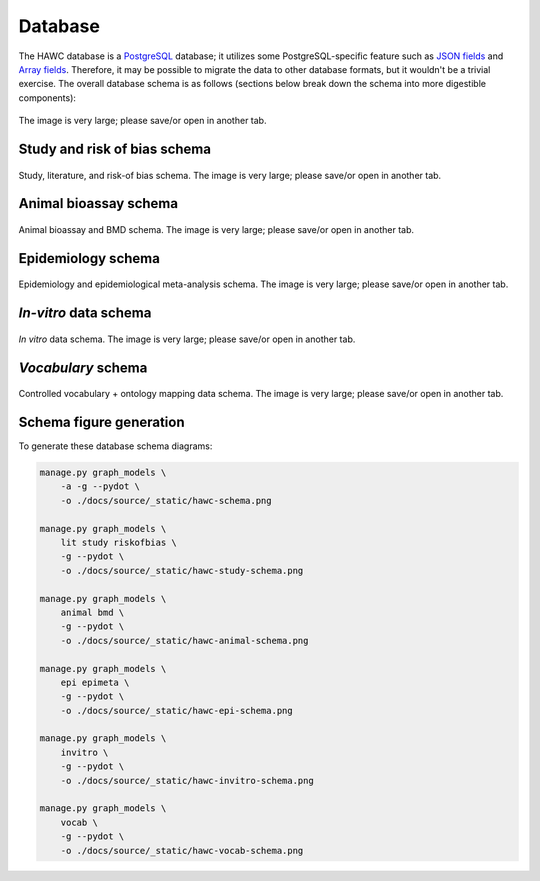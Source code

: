 Database
========

The HAWC database is a `PostgreSQL`_ database; it utilizes some PostgreSQL-specific feature such as `JSON fields`_ and `Array fields`_. Therefore, it may be possible to migrate the data to other database formats, but it wouldn't be a trivial exercise. The overall database schema is as follows (sections below break down the schema into more digestible components):

.. _`PostgreSQL`: https://www.postgresql.org/
.. _`JSON fields`: https://www.postgresql.org/docs/current/static/datatype-json.html
.. _`Array fields`: https://www.postgresql.org/docs/current/static/arrays.html

.. figure:: _static/hawc-schema.png
   :width: 1000
   :align: center
   :alt: HAWC data schema

   The image is very large; please save/or open in another tab.


Study and risk of bias schema
-----------------------------
.. figure:: _static/hawc-study-schema.png
   :width: 1000
   :align: center
   :alt: HAWC study data schema

   Study, literature, and risk-of bias schema. The image is very large; please save/or open in another tab.

Animal bioassay schema
----------------------
.. figure:: _static/hawc-animal-schema.png
   :width: 1000
   :align: center
   :alt: HAWC animal bioassay data schema

   Animal bioassay and BMD schema. The image is very large; please save/or open in another tab.

Epidemiology schema
-------------------
.. figure:: _static/hawc-epi-schema.png
   :width: 1000
   :align: center
   :alt: HAWC epidemiology data schema

   Epidemiology and epidemiological meta-analysis schema. The image is very large; please save/or open in another tab.

*In-vitro* data schema
----------------------
.. figure:: _static/hawc-invitro-schema.png
   :width: 1000
   :align: center
   :alt: HAWC invitro data schema

   *In vitro* data schema. The image is very large; please save/or open in another tab.

*Vocabulary* schema
----------------------
.. figure:: _static/hawc-vocab-schema.png
   :width: 1000
   :align: center
   :alt: HAWC controlled vocabulary + ontology mapping data schema

   Controlled vocabulary + ontology mapping data schema. The image is very large; please save/or open in another tab.

Schema figure generation
------------------------

To generate these database schema diagrams:

.. code-block:: bash

    manage.py graph_models \
        -a -g --pydot \
        -o ./docs/source/_static/hawc-schema.png

    manage.py graph_models \
        lit study riskofbias \
        -g --pydot \
        -o ./docs/source/_static/hawc-study-schema.png

    manage.py graph_models \
        animal bmd \
        -g --pydot \
        -o ./docs/source/_static/hawc-animal-schema.png

    manage.py graph_models \
        epi epimeta \
        -g --pydot \
        -o ./docs/source/_static/hawc-epi-schema.png

    manage.py graph_models \
        invitro \
        -g --pydot \
        -o ./docs/source/_static/hawc-invitro-schema.png

    manage.py graph_models \
        vocab \
        -g --pydot \
        -o ./docs/source/_static/hawc-vocab-schema.png
